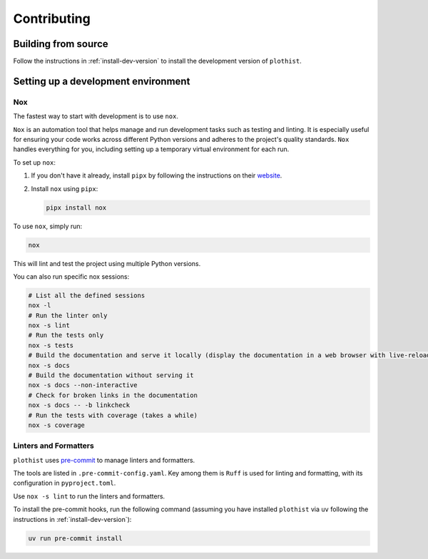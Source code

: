 .. _contributing:

============
Contributing
============

Building from source
====================

Follow the instructions in :ref:`install-dev-version` to install the development version of ``plothist``.

Setting up a development environment
====================================

Nox
---

The fastest way to start with development is to use ``nox``.

``Nox`` is an automation tool that helps manage and run development tasks such as testing and linting.
It is especially useful for ensuring your code works across different Python versions and adheres to the project's quality standards.
``Nox`` handles everything for you, including setting up a temporary virtual environment for each run.

To set up ``nox``:

1. If you don't have it already, install ``pipx`` by following the instructions on their `website <https://pipx.pypa.io/stable/>`_.
2. Install ``nox`` using ``pipx``:

   .. code-block:: console

      pipx install nox

To use ``nox``, simply run:

.. code-block:: console

   nox

This will lint and test the project using multiple Python versions.

You can also run specific nox sessions:

.. code-block:: console

   # List all the defined sessions
   nox -l
   # Run the linter only
   nox -s lint
   # Run the tests only
   nox -s tests
   # Build the documentation and serve it locally (display the documentation in a web browser with live-reloading)
   nox -s docs
   # Build the documentation without serving it
   nox -s docs --non-interactive
   # Check for broken links in the documentation
   nox -s docs -- -b linkcheck
   # Run the tests with coverage (takes a while)
   nox -s coverage

Linters and Formatters
----------------------

``plothist`` uses `pre-commit <https://pre-commit.com/>`_ to manage linters and formatters.

The tools are listed in ``.pre-commit-config.yaml``. Key among them is ``Ruff`` is used for linting and formatting, with its configuration in ``pyproject.toml``.

Use ``nox -s lint`` to run the linters and formatters.

To install the pre-commit hooks, run the following command (assuming you have installed  ``plothist`` via ``uv`` following the instructions in :ref:`install-dev-version`):

.. code-block:: console

   uv run pre-commit install

